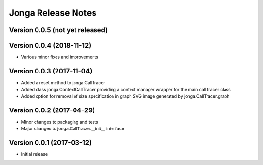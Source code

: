 ====================
Jonga Release Notes
====================


Version 0.0.5   (not yet released)
----------------------------------




Version 0.0.4   (2018-11-12)
----------------------------

- Various minor fixes and improvements


Version 0.0.3   (2017-11-04)
----------------------------

- Added a reset method to jonga.CallTracer
- Added class jonga.ContextCallTracer providing a context manager wrapper
  for the main call tracer class
- Added option for removal of size specification in graph SVG image
  generated by jonga.CallTracer.graph


Version 0.0.2   (2017-04-29)
----------------------------

- Minor changes to packaging and tests
- Major changes to jonga.CallTracer.__init__ interface


Version 0.0.1   (2017-03-12)
----------------------------

- Initial release
